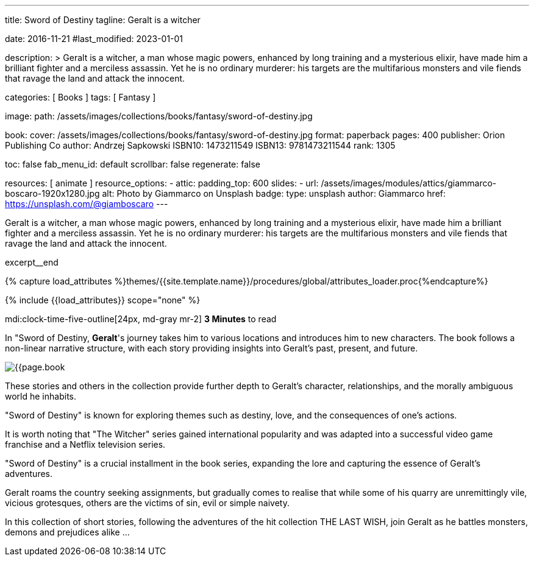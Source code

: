 ---
title:                                  Sword of Destiny
tagline:                                Geralt is a witcher

date:                                   2016-11-21
#last_modified:                         2023-01-01

description: >
                                        Geralt is a witcher, a man whose magic powers, enhanced by long training
                                        and a mysterious elixir, have made him a brilliant fighter and a merciless
                                        assassin. Yet he is no ordinary murderer: his targets are the multifarious
                                        monsters and vile fiends that ravage the land and attack the innocent.

categories:                             [ Books ]
tags:                                   [ Fantasy ]

image:
  path:                                 /assets/images/collections/books/fantasy/sword-of-destiny.jpg

book:
  cover:                                /assets/images/collections/books/fantasy/sword-of-destiny.jpg
  format:                               paperback
  pages:                                400
  publisher:                            Orion Publishing Co
  author:                               Andrzej Sapkowski
  ISBN10:                               1473211549
  ISBN13:                               9781473211544
  rank:                                 1305

toc:                                    false
fab_menu_id:                            default
scrollbar:                              false
regenerate:                             false

resources:                              [ animate ]
resource_options:
  - attic:
      padding_top:                      600
      slides:
        - url:                          /assets/images/modules/attics/giammarco-boscaro-1920x1280.jpg
          alt:                          Photo by Giammarco on Unsplash
          badge:
            type:                       unsplash
            author:                     Giammarco
            href:                       https://unsplash.com/@giamboscaro
---

// Page Initializer
// =============================================================================
// Enable the Liquid Preprocessor
:page-liquid:

// Set (local) page attributes here
// -----------------------------------------------------------------------------
// :page--attr:                         <attr-value>

// Place an excerpt at the most top position
// -----------------------------------------------------------------------------
Geralt is a witcher, a man whose magic powers, enhanced by long training
and a mysterious elixir, have made him a brilliant fighter and a merciless
assassin. Yet he is no ordinary murderer: his targets are the multifarious
monsters and vile fiends that ravage the land and attack the innocent.

excerpt__end

//  Load Liquid procedures
// -----------------------------------------------------------------------------
{% capture load_attributes %}themes/{{site.template.name}}/procedures/global/attributes_loader.proc{%endcapture%}

// Load page attributes
// -----------------------------------------------------------------------------
{% include {{load_attributes}} scope="none" %}


// Page content
// ~~~~~~~~~~~~~~~~~~~~~~~~~~~~~~~~~~~~~~~~~~~~~~~~~~~~~~~~~~~~~~~~~~~~~~~~~~~~~
mdi:clock-time-five-outline[24px, md-gray mr-2]
*3 Minutes* to read

// Include sub-documents (if any)
// -----------------------------------------------------------------------------
[[readmore]]
[role="mt-5"]
In "Sword of Destiny, **Geralt**'s journey takes him to various locations and
introduces him to new characters. The book follows a non-linear narrative
structure, with each story providing insights into Geralt's past, present,
and future.

image:{{page.book.cover}}[role="mr-4 mb-5 float-left"]

These stories and others in the collection provide further depth to Geralt's
character, relationships, and the morally ambiguous world he inhabits.

"Sword of Destiny" is known for exploring themes such as destiny, love,
and the consequences of one's actions.

It is worth noting that "The Witcher" series gained international popularity
and was adapted into a successful video game franchise and a Netflix
television series.

"Sword of Destiny" is a crucial installment in the book
series, expanding the lore and capturing the essence of Geralt's adventures.

Geralt roams the country seeking assignments, but gradually comes to realise
that while some of his quarry are unremittingly vile, vicious grotesques,
others are the victims of sin, evil or simple naivety.

In this collection of short stories, following the adventures of the hit
collection THE LAST WISH, join Geralt as he battles monsters, demons and
prejudices alike ...
